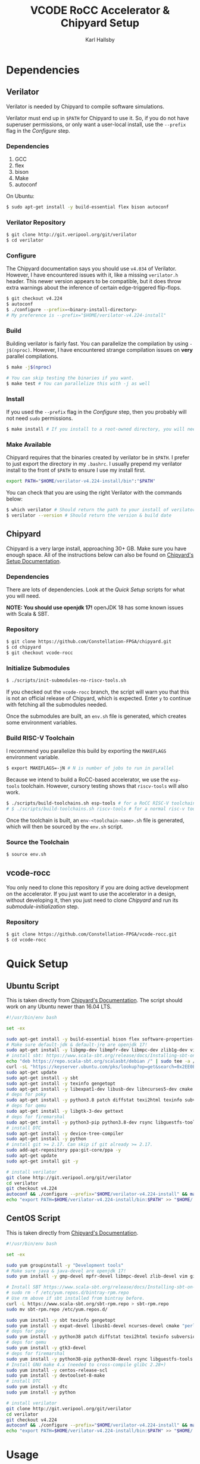 #+TITLE: VCODE RoCC Accelerator & Chipyard Setup
#+AUTHOR: Karl Hallsby

* Dependencies
** Verilator
Verilator is needed by Chipyard to compile software simulations.

Verilator must end up in ~$PATH~ for Chipyard to use it.
So, if you do not have superuser permissions, or only want a user-local install, use the ~--prefix~ flag in the [[*Configure][Configure]] step.

*** Dependencies
   1. GCC
   2. flex
   3. bison
   4. Make
   5. autoconf

On Ubuntu:
#+begin_src sh
$ sudo apt-get install -y build-essential flex bison autoconf
#+end_src

*** Verilator Repository
#+begin_src sh
$ git clone http://git.veripool.org/git/verilator
$ cd verilator
#+end_src

*** Configure
The Chipyard documentation says you should use ~v4.034~ of Verilator.
However, I have encountered issues with it, like a missing ~verilator.h~ header.
This newer version appears to be compatible, but it does throw extra warnings about the inference of certain edge-triggered flip-flops.
#+begin_src sh
$ git checkout v4.224
$ autoconf
$ ./configure --prefix=<binary-install-directory>
# My preference is --prefix="$HOME/verilator-v4.224-install"
#+end_src

*** Build
Building verilator is fairly fast.
You can parallelize the compilation by using ~-j$(nproc)~.
However, I have encountered strange compilation issues on *very* parallel compilations.
#+begin_src sh
$ make -j$(nproc)

# You can skip testing the binaries if you want.
$ make test # You can parallelize this with -j as well
#+end_src

*** Install
If you used the ~--prefix~ flag in the [[*Configure][Configure]] step, then you probably will not need ~sudo~ permissions.
#+begin_src sh
$ make install # If you install to a root-owned directory, you will need sudo
#+end_src

*** Make Available
Chipyard requires that the binaries created by verilator be in ~$PATH~.
I prefer to just export the directory in my ~.bashrc~.
I usually prepend my verilator install to the front of ~$PATH~ to ensure I use my install first.
#+begin_src sh
export PATH="$HOME/verilator-v4.224-install/bin":"$PATH"
#+end_src

You can check that you are using the right Verilator with the commands below:
#+begin_src sh
$ which verilator # Should return the path to your install of verilator
$ verilator --version # Should return the version & build date
#+end_src

** Chipyard
Chipyard is a very large install, approaching 30+ GB.
Make sure you have enough space.
All of the instructions below can also be found on [[https://chipyard.readthedocs.io/en/stable/Chipyard-Basics/Initial-Repo-Setup.html][Chipyard's Setup Documentation]].

*** Dependencies
There are lots of dependencies.
Look at the [[*Quick Setup][Quick Setup]] scripts for what you will need.

*NOTE: You should use openjdk 17!*
openJDK 18 has some known issues with Scala & SBT.

*** Repository
#+begin_src sh
$ git clone https://github.com/Constellation-FPGA/chipyard.git
$ cd chipyard
$ git checkout vcode-rocc
#+end_src

*** Initialize Submodules
#+begin_src sh
$ ./scripts/init-submodules-no-riscv-tools.sh
#+end_src
If you checked out the ~vcode-rocc~ branch, the script will warn you that this is not an official release of Chipyard, which is expected.
Enter ~y~ to continue with fetching all the submodules needed.

Once the submodules are built, an ~env.sh~ file is generated, which creates some environment variables.

*** Build RISC-V Toolchain
I recommend you parallelize this build by exporting the ~MAKEFLAGS~ environment variable.
#+begin_src sh
$ export MAKEFLAGS=-jN # N is number of jobs to run in parallel
#+end_src

Because we intend to build a RoCC-based accelerator, we use the ~esp-tools~ toolchain.
However, cursory testing shows that ~riscv-tools~ will also work.
#+begin_src sh
$ ./scripts/build-toolchains.sh esp-tools # for a RoCC RISC-V toolchain
# $ ./scripts/build-toolchains.sh riscv-tools # for a normal risc-v toolchain
#+end_src

Once the toolchain is built, an ~env-<toolchain-name>.sh~ file is generated, which will then be sourced by the ~env.sh~ script.

*** Source the Toolchain
#+begin_src sh
$ source env.sh
#+end_src

** vcode-rocc
You only need to clone this repository if you are doing active development on the accelerator.
If you just want to use the accelerator in a design, without developing it, then you just need to clone [[*Repository][Chipyard]] and run its [[*Initialize Submodules][submodule-initialization]] step.

*** Repository
#+begin_src sh
$ git clone https://github.com/Constellation-FPGA/vcode-rocc.git
$ cd vcode-rocc
#+end_src

* Quick Setup
** Ubuntu Script
This is taken directly from [[https://chipyard.readthedocs.io/en/stable/Chipyard-Basics/Initial-Repo-Setup.html][Chipyard's Documentation]].
The script should work on any Ubuntu newer than 16.04 LTS.
#+begin_src sh
#!/usr/bin/env bash

set -ex

sudo apt-get install -y build-essential bison flex software-properties-common curl
# Make sure default-jdk & default-jre are openjdk 17!
sudo apt-get install -y libgmp-dev libmpfr-dev libmpc-dev zlib1g-dev vim default-jdk default-jre
# install sbt: https://www.scala-sbt.org/release/docs/Installing-sbt-on-Linux.html#Ubuntu+and+other+Debian-based+distributions
echo "deb https://repo.scala-sbt.org/scalasbt/debian /" | sudo tee -a /etc/apt/sources.list.d/sbt.list
curl -sL "https://keyserver.ubuntu.com/pks/lookup?op=get&search=0x2EE0EA64E40A89B84B2DF73499E82A75642AC823" | sudo apt-key add
sudo apt-get update
sudo apt-get install -y sbt
sudo apt-get install -y texinfo gengetopt
sudo apt-get install -y libexpat1-dev libusb-dev libncurses5-dev cmake
# deps for poky
sudo apt-get install -y python3.8 patch diffstat texi2html texinfo subversion chrpath wget
# deps for qemu
sudo apt-get install -y libgtk-3-dev gettext
# deps for firemarshal
sudo apt-get install -y python3-pip python3.8-dev rsync libguestfs-tools expat ctags
# install DTC
sudo apt-get install -y device-tree-compiler
sudo apt-get install -y python
# install git >= 2.17. Can skip if git already >= 2.17.
sudo add-apt-repository ppa:git-core/ppa -y
sudo apt-get update
sudo apt-get install git -y

# install verilator
git clone http://git.veripool.org/git/verilator
cd verilator
git checkout v4.224
autoconf && ./configure --prefix="$HOME/verilator-v4.224-install" && make -j$(nproc) && make install
echo "export PATH=$HOME/verilator-v4.224-install/bin:$PATH" >> "$HOME/.bashrc"
#+end_src

** CentOS Script
This is taken directly from [[https://chipyard.readthedocs.io/en/stable/Chipyard-Basics/Initial-Repo-Setup.html][Chipyard's Documentation]].
#+begin_src sh
#!/usr/bin/env bash

set -ex

sudo yum groupinstall -y "Development tools"
# Make sure java & java-devel are openjdk 17!
sudo yum install -y gmp-devel mpfr-devel libmpc-devel zlib-devel vim git java java-devel

# Install SBT https://www.scala-sbt.org/release/docs/Installing-sbt-on-Linux.html#Red+Hat+Enterprise+Linux+and+other+RPM-based+distributions
# sudo rm -f /etc/yum.repos.d/bintray-rpm.repo
# Use rm above if sbt installed from bintray before.
curl -L https://www.scala-sbt.org/sbt-rpm.repo > sbt-rpm.repo
sudo mv sbt-rpm.repo /etc/yum.repos.d/

sudo yum install -y sbt texinfo gengetopt
sudo yum install -y expat-devel libusb1-devel ncurses-devel cmake "perl(ExtUtils::MakeMaker)"
# deps for poky
sudo yum install -y python38 patch diffstat texi2html texinfo subversion chrpath git wget
# deps for qemu
sudo yum install -y gtk3-devel
# deps for firemarshal
sudo yum install -y python38-pip python38-devel rsync libguestfs-tools makeinfo expat ctags
# Install GNU make 4.x (needed to cross-compile glibc 2.28+)
sudo yum install -y centos-release-scl
sudo yum install -y devtoolset-8-make
# install DTC
sudo yum install -y dtc
sudo yum install -y python

# install verilator
git clone http://git.veripool.org/git/verilator
cd verilator
git checkout v4.224
autoconf && ./configure --prefix="$HOME/verilator-v4.224-install" && make -j$(nproc) && make install
echo "export PATH=$HOME/verilator-v4.224-install/bin:$PATH" >> "$HOME/.bashrc"
#+end_src

* Usage
** Building an SoC Design
Normally, I start by running software simulations using verilator, before moving on.
#+begin_src sh
$ cd sims/verilator
# To build the vcode-rocc design, you must pass a CONFIG option
$ make CONFIG=VCodeRocketPrintfConfig # PrintfConfig will add printfs to synthesized design.
#+end_src

** Active development of vcode-rocc Accelerator
For active development, it is a hassle to use git submodules like Chipyard does.
What I prefer to do instead is to replace the submodule with a symlink to a separate clone of vcode-rocc.
#+begin_src sh
$ cd generators
$ rm -rf vcode-rocc
$ ln -s <path-to-separate-vcode-rocc-clone>
#+end_src

The build system will not know the difference, and everything should work just as normal.

*** Building the Testing Binaries
Building the binaries requires a full RISC-V toolchain.
The Chipyard one works perfectly fine ([[*Build RISC-V Toolchain][Build RISC-V Toolchain]]).
Once the toolchain is built, source the ~env.sh~ file to set the ~$RISCV~ environment variable.
#+begin_src sh
$ source chipyard/env.sh
$ cd vcode-rocc/test
$ make
#+end_src

*** Adding additional Program Tests
To add another program to test on the vcode-rocc Rocket design, you write a new C source file, add the new file to ~modules.mk~, then build them.
There are several examples of how to write a test in the ~test/src~ directory.
#+begin_src sh
$ source chipyard/env.sh
$ cd vcode-rocc/test
$ pushd src
$ vim <test-name>.c # Write your test here.
# You could also copy an already-written test and replace what you need there.
$ vim modules.mk # Add the file name of your test to the list
$ popd
$ make
#+end_src

The build system should generate both a raw binary, ~test.riscv~, and an ELF file, ~test~, that could be run in an emulator like QEMU.

** Running Binaries on the Simulated vcode-rocc Design
To run the binaries, you need to provide the path to the binary as the ~BINARY~ flag to ~make~ and then run the ~run-binary~ target.
#+begin_src
$ cd chipyard/sims/verilator
$ make CONFIG=VCodeRocketPrintfConfig BINARY=vcode-rocc/tests/bin/<test>.riscv run-binary
#+end_src
